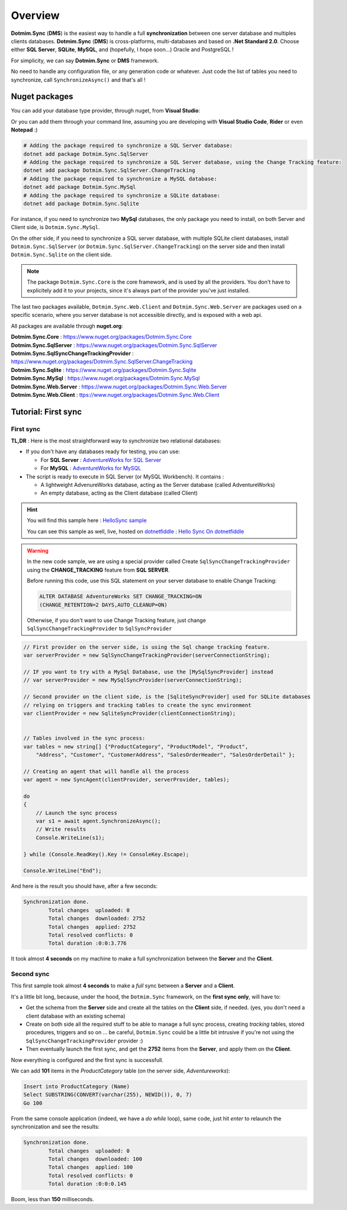 Overview
=============================================

.. image:: assets/Smallicon.png
    :align: center


**Dotmim.Sync** (**DMS**) is the easiest way to handle a full **synchronization** between one server database and multiples clients databases.  
**Dotmim.Sync** (**DMS**) is cross-platforms, multi-databases and based on **.Net Standard 2.0**.   
Choose either **SQL Server**, **SQLite**, **MySQL**, and (hopefully, I hope soon...) Oracle and PostgreSQL !

For simplicity, we can say **Dotmim.Sync** or **DMS** framework.

No need to handle any configuration file, or any generation code or whatever. Just code the list of tables you need to synchronize, call ``SynchronizeAsync()`` and that's all !

Nuget packages
^^^^^^^^^^^^^^^

You can add your database type provider, through nuget, from **Visual Studio**:  

.. image:: assets/Packages.png


Or you can add them through your command line, assuming you are developing with **Visual Studio Code**, **Rider** or even **Notepad** :)


.. code-block:: bash

    # Adding the package required to synchronize a SQL Server database:
    dotnet add package Dotmim.Sync.SqlServer
    # Adding the package required to synchronize a SQL Server database, using the Change Tracking feature:
    dotnet add package Dotmim.Sync.SqlServer.ChangeTracking
    # Adding the package required to synchronize a MySQL database:
    dotnet add package Dotmim.Sync.MySql
    # Adding the package required to synchronize a SQLite database:
    dotnet add package Dotmim.Sync.Sqlite


For instance, if you need to synchronize two **MySql** databases, the only package you need to install, on both Server and Client side, is ``Dotmim.Sync.MySql``.

On the other side, if you need to synchronize a SQL server database, with multiple SQLite client databases, install ``Dotmim.Sync.SqlServer`` (or ``Dotmim.Sync.SqlServer.ChangeTracking``) on the server side and then install ``Dotmim.Sync.Sqlite`` on the client side.

.. note:: The package ``Dotmim.Sync.Core`` is the core framework, and is used by all the providers. You don't have to explicitely add it to your projects, since it's always part of the provider you've just installed.

The last two packages available, ``Dotmim.Sync.Web.Client`` and ``Dotmim.Sync.Web.Server`` are packages used on a specific scenario, where you server database is not accessible directly, and is exposed with a web api.

All packages are available through **nuget.org**:

| **Dotmim.Sync.Core** : `<https://www.nuget.org/packages/Dotmim.Sync.Core>`_ 
| **Dotmim.Sync.SqlServer** : `<https://www.nuget.org/packages/Dotmim.Sync.SqlServer>`_ 
| **Dotmim.Sync.SqlSyncChangeTrackingProvider** : `<https://www.nuget.org/packages/Dotmim.Sync.SqlServer.ChangeTracking>`_ 
| **Dotmim.Sync.Sqlite** : `<https://www.nuget.org/packages/Dotmim.Sync.Sqlite>`_ 
| **Dotmim.Sync.MySql** : `<https://www.nuget.org/packages/Dotmim.Sync.MySql>`_ 
| **Dotmim.Sync.Web.Server** : `<https://www.nuget.org/packages/Dotmim.Sync.Web.Server>`_ 
| **Dotmim.Sync.Web.Client** : `<ttps://www.nuget.org/packages/Dotmim.Sync.Web.Client>`_ 



Tutorial: First sync
^^^^^^^^^^^^^^^^^^^^^^

First sync
----------------------


**TL,DR** : Here is the most straightforward way to synchronize two relational databases:

* If you don't have any databases ready for testing, you can use:

  * For **SQL Server** : `AdventureWorks for SQL Server <https://github.com/Mimetis/Dotmim.Sync/blob/master/CreateAdventureWorks.sql>`_    
  * For **MySQL** : `AdventureWorks for MySQL <https://github.com/Mimetis/Dotmim.Sync/blob/master/CreateMySqlAdventureWorks.sql>`_ 

* The script is ready to execute in SQL Server (or MySQL Workbench). It contains :

  * A lightweight AdvenureWorks database, acting as the Server database (called AdventureWorks)
  * An empty database, acting as the Client database (called Client)

.. hint:: You will find this sample here : `HelloSync sample <https://github.com/Mimetis/Dotmim.Sync/blob/master/Samples/HelloSync>`_ 
         
          You can see this sample as well, live, hosted on `dotnetfiddle <https://dotnetfiddle.net>`_  : `Hello Sync On dotnetfiddle <https://dotnetfiddle.net/CZgNDm>`_ 

.. warning:: In the new code sample, we are using a special provider called Create ``SqlSyncChangeTrackingProvider`` using the **CHANGE_TRACKING** feature from **SQL SERVER**. 

   Before running this code, use this SQL statement on your server database to enable Change Tracking: 
   
   .. code-block:: sql
   
        ALTER DATABASE AdventureWorks SET CHANGE_TRACKING=ON 
        (CHANGE_RETENTION=2 DAYS,AUTO_CLEANUP=ON)
     
   Otherwise, if you don't want to use Change Tracking feature, just change ``SqlSyncChangeTrackingProvider`` to ``SqlSyncProvider``


.. code-block:: csharp

    // First provider on the server side, is using the Sql change tracking feature.
    var serverProvider = new SqlSyncChangeTrackingProvider(serverConnectionString);

    // IF you want to try with a MySql Database, use the [MySqlSyncProvider] instead
    // var serverProvider = new MySqlSyncProvider(serverConnectionString);

    // Second provider on the client side, is the [SqliteSyncProvider] used for SQLite databases 
    // relying on triggers and tracking tables to create the sync environment
    var clientProvider = new SqliteSyncProvider(clientConnectionString);


    // Tables involved in the sync process:
    var tables = new string[] {"ProductCategory", "ProductModel", "Product",
        "Address", "Customer", "CustomerAddress", "SalesOrderHeader", "SalesOrderDetail" };

    // Creating an agent that will handle all the process
    var agent = new SyncAgent(clientProvider, serverProvider, tables);

    do
    {
        // Launch the sync process
        var s1 = await agent.SynchronizeAsync();
        // Write results
        Console.WriteLine(s1);

    } while (Console.ReadKey().Key != ConsoleKey.Escape);

    Console.WriteLine("End");


And here is the result you should have, after a few seconds:

.. code-block:: bash

    Synchronization done.
            Total changes  uploaded: 0
            Total changes  downloaded: 2752
            Total changes  applied: 2752
            Total resolved conflicts: 0
            Total duration :0:0:3.776

It took almost **4 seconds** on my machine to make a full synchronization between the **Server** and the **Client**.  


Second sync
----------------------

This first sample took almost **4 seconds** to make a *full* sync between a **Server** and a **Client**.

It's a little bit long, because, under the hood, the ``Dotmim.Sync`` framework, on the **first sync only**, will have to:

* Get the schema from the **Server** side and create all the tables on the **Client** side, if needed. (yes, you don't need a client database with an existing schema)
* Create on both side all the required stuff to be able to manage a full sync process, creating *tracking* tables, stored procedures, triggers and so on ... be careful, ``Dotmim.Sync`` could be a little bit intrusive if you're not using the ``SqlSyncChangeTrackingProvider`` provider :)
* Then eventually launch the first sync, and get the **2752** items from the **Server**, and apply them on the **Client**.

Now everything is configured and the first sync is successfull.  

We can add **101** items in the `ProductCategory` table (on the server side, `Adventureworks`):

.. code-block:: sql

    Insert into ProductCategory (Name)
    Select SUBSTRING(CONVERT(varchar(255), NEWID()), 0, 7)
    Go 100

From the same console application (indeed, we have a `do while` loop), same code, just hit `enter` to relaunch the synchronization and see the results:

.. code-block:: bash

    Synchronization done.
            Total changes  uploaded: 0
            Total changes  downloaded: 100
            Total changes  applied: 100
            Total resolved conflicts: 0
            Total duration :0:0:0.145

Boom, less than **150** milliseconds. 

